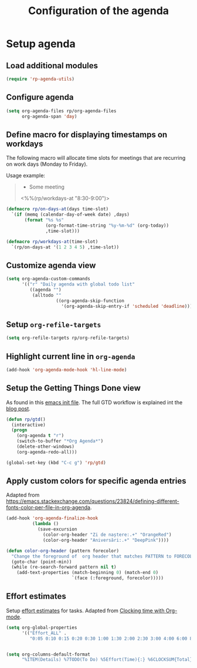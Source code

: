 #+title: Configuration of the agenda
#+property: header-args :results silent

* Setup agenda

** Load additional modules

#+begin_src emacs-lisp
  (require 'rp-agenda-utils)
#+end_src

** Configure agenda

#+begin_src emacs-lisp
  (setq org-agenda-files rp/org-agenda-files
        org-agenda-span 'day)
#+end_src

** Define macro for displaying timestamps on workdays

The following macro will allocate time slots for meetings that are recurring on work days (Monday to Friday).

Usage example:
#+begin_quote
 * Some meeting
<%%(rp/workdays-at "8:30-9:00")>
#+end_quote

 #+begin_src emacs-lisp
  (defmacro rp/on-days-at(days time-slot)
    `(if (memq (calendar-day-of-week date) ,days)
         (format "%s %s"
                 (org-format-time-string "%y-%m-%d" (org-today))
                 ,time-slot)))

  (defmacro rp/workdays-at(time-slot)
    `(rp/on-days-at '(1 2 3 4 5) ,time-slot))
#+end_src

** Customize agenda view

#+begin_src emacs-lisp
  (setq org-agenda-custom-commands
        '(("r" "Daily agenda with global todo list"
           ((agenda "")
            (alltodo ""
                     ((org-agenda-skip-function
                       '(org-agenda-skip-entry-if 'scheduled 'deadline))))))))
#+end_src

** Setup =org-refile-targets=

#+begin_src emacs-lisp
  (setq org-refile-targets rp/org-refile-targets)
#+end_src

** Highlight current line in =org-agenda=

#+begin_src emacs-lisp
  (add-hook 'org-agenda-mode-hook 'hl-line-mode)
#+end_src

** Setup the Getting Things Done view

As found in this [[http://members.optusnet.com.au/~charles57/GTD/mydotemacs.txt][emacs init file]]. The full GTD workflow is explained int the [[http://members.optusnet.com.au/~charles57/GTD/gtd_workflow.html][blog post]].

#+begin_src emacs-lisp
  (defun rp/gtd()
    (interactive)
    (progn
      (org-agenda t "r")
      (switch-to-buffer "*Org Agenda*")
      (delete-other-windows)
      (org-agenda-redo-all)))

  (global-set-key (kbd "C-c g") 'rp/gtd)
#+end_src

** Apply custom colors for specific agenda entries

Adapted from [[https://emacs.stackexchange.com/questions/23824/defining-different-fonts-color-per-file-in-org-agenda]].

#+begin_src emacs-lisp
  (add-hook 'org-agenda-finalize-hook
            (lambda ()
              (save-excursion
                (color-org-header "Zi de naștere:.+" "OrangeRed")
                (color-org-header "Aniversări:.+" "DeepPink"))))

  (defun color-org-header (pattern forecolor)
    "Change the foreground of  org header that matches PATTERN to FORECOLOR."
    (goto-char (point-min))
    (while (re-search-forward pattern nil t)
      (add-text-properties (match-beginning 0) (match-end 0)
                           `(face (:foreground, forecolor)))))
#+end_src

** Effort estimates

Setup [[https://orgmode.org/manual/Effort-Estimates.html][effort estimates]] for tasks. Adapted from [[https://writequit.org/denver-emacs/presentations/2017-04-11-time-clocking-with-org.html][Clocking time with Org-mode]].

#+begin_src emacs-lisp
  (setq org-global-properties
        '(("Effort_ALL" .
           "0:05 0:10 0:15 0:20 0:30 1:00 1:30 2:00 2:30 3:00 4:00 6:00 8:00 0:00")))


  (setq org-columns-default-format
        "%ITEM(Details) %7TODO(To Do) %5Effort(Time){:} %6CLOCKSUM{Total}")
#+end_src
